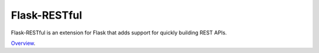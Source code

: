 Flask-RESTful
=============

Flask-RESTful is an extension for Flask that adds support for quickly building REST APIs. 

`Overview`_.

.. _Overview: https://flask-restful.readthedocs.org/en/0.3.3/quickstart.html
